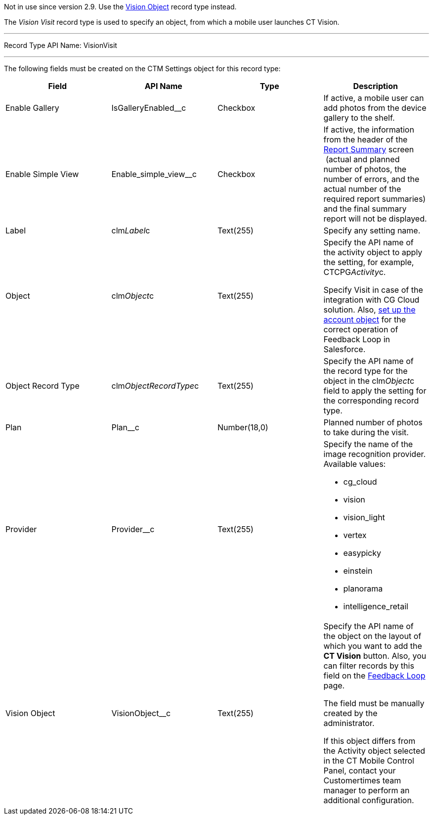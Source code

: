 Not in use since version 2.9. Use the
https://help.customertimes.com/smart/project-ct-vision-en/vision-object-field-reference[Vision
Object] record type instead.

The _Vision Visit_ record type is used to specify an object, from which
a mobile user launches CT Vision.

'''''

Record Type API Name: VisionVisit

'''''

The following fields must be created on the CTM Settings object for this
record type:

[width="100%",cols="25%,25%,25%,25%",]
|=======================================================================
|*Field* |*API Name* |*Type* |*Description*

|Enable Gallery |IsGalleryEnabled__c |Checkbox |If active, a mobile user
can add photos from the device gallery to the shelf.

|Enable Simple View |Enable_simple_view__c |Checkbox |If active,
the information from the header of the
link:working-with-ct-vision-in-the-ct-mobile-app.html#h2__1221438961[Report
Summary] screen  (actual and planned number of photos, the number of
errors, and the actual number of the required report summaries) and the
final summary report will not be displayed.

|Label |clm__Label__c |Text(255) |Specify any setting name.

|Object |clm__Object__c |Text(255) a|
Specify the API name of the activity object to apply the setting, for
example, CTCPG__Activity__c.

Specify Visit in case of the integration with CG Cloud solution. Also,
link:vision-account-object-field-reference.html[set up the account
object] for the correct operation of Feedback Loop in Salesforce.

|Object Record Type |clm__ObjectRecordType__c |Text(255) |Specify the
API name of the record type for the object in the clm__Object__c field
to apply the setting for the corresponding record type.

|Plan |Plan__c |Number(18,0) |Planned number of photos to take during
the visit.

|Provider |Provider__c |Text(255) a|
Specify the name of the image recognition provider. Available values:

* cg_cloud
* vision
* vision_light
* vertex
* easypicky
* einstein
* planorama
* intelligence_retail

|Vision Object |VisionObject__c |Text(255) a|
Specify the API name of the object on the layout of which you want to
add the *CT Vision* button. Also, you can filter records by this field
on the
link:working-with-ct-vision-in-salesforce.html#h2__1484451922[Feedback
Loop] page.

The field must be manually created by the administrator.

If this object differs from the Activity object selected in the CT
Mobile Control Panel, contact your Customertimes team manager to perform
an additional configuration.

|=======================================================================
